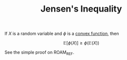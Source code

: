 :PROPERTIES:
:ID:       9DECE9F9-CD79-4DBC-95AE-C434AFF89C72
:ROAM_REFS: https://www.youtube.com/watch?v=10xgmpG_uTs
:END:
#+title: Jensen's Inequality
#+OPTIONS: toc:nil
#+startup: latexpreview
#+filetags: :probability:

If $X$ is a random variable and $\phi$ is a [[id:DB3F5DED-8C45-4825-9240-E5FCCBCF5265][convex function]], then

\[
\mathbb{E}[\phi(X)] \geq \phi(\mathbb{E}(X))
\]

See the simple proof on ROAM_REF.
